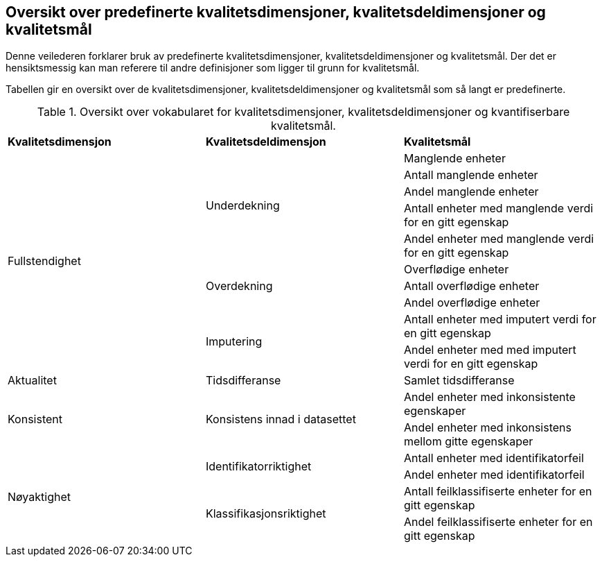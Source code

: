
== Oversikt over predefinerte kvalitetsdimensjoner, kvalitetsdeldimensjoner og kvalitetsmål[[oversikt]]

Denne veilederen forklarer bruk av predefinerte kvalitetsdimensjoner, kvalitetsdeldimensjoner og kvalitetsmål. Der det er hensiktsmessig kan man referere til andre definisjoner som ligger til grunn for kvalitetsmål. 

Tabellen gir en oversikt over de kvalitetsdimensjoner, kvalitetsdeldimensjoner og kvalitetsmål som så langt er predefinerte. 

.Oversikt over vokabularet for kvalitetsdimensjoner, kvalitetsdeldimensjoner og kvantifiserbare kvalitetsmål.
[col="25%,25%,50%]
|===
|*Kvalitetsdimensjon*|*Kvalitetsdeldimensjon*|*Kvalitetsmål*
.10+|Fullstendighet .5+|Underdekning|Manglende enheter
|Antall manglende enheter
|Andel manglende enheter
|Antall enheter med manglende verdi for en gitt egenskap
|Andel enheter med manglende verdi for en gitt egenskap
.3+|Overdekning|Overflødige enheter
|Antall overflødige enheter
|Andel overflødige enheter
.2+|Imputering| Antall enheter med imputert verdi for en gitt egenskap
|Andel enheter med med imputert verdi for en gitt egenskap
|Aktualitet|Tidsdifferanse|Samlet tidsdifferanse
.2+|Konsistent .2+|Konsistens innad i datasettet|Andel enheter med inkonsistente egenskaper
|Andel enheter med inkonsistens mellom gitte egenskaper
.4+|Nøyaktighet .2+|Identifikatorriktighet|Antall enheter med identifikatorfeil
|Andel enheter med identifikatorfeil
.2+|Klassifikasjonsriktighet|Antall feilklassifiserte enheter for en gitt egenskap
|Andel feilklassifiserte enheter for en gitt egenskap
|===
